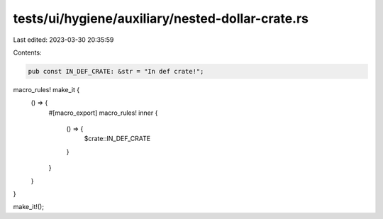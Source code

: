 tests/ui/hygiene/auxiliary/nested-dollar-crate.rs
=================================================

Last edited: 2023-03-30 20:35:59

Contents:

.. code-block:: rs

    pub const IN_DEF_CRATE: &str = "In def crate!";

macro_rules! make_it {
    () => {
        #[macro_export]
        macro_rules! inner {
            () => {
                $crate::IN_DEF_CRATE
            }
        }
    }
}

make_it!();



